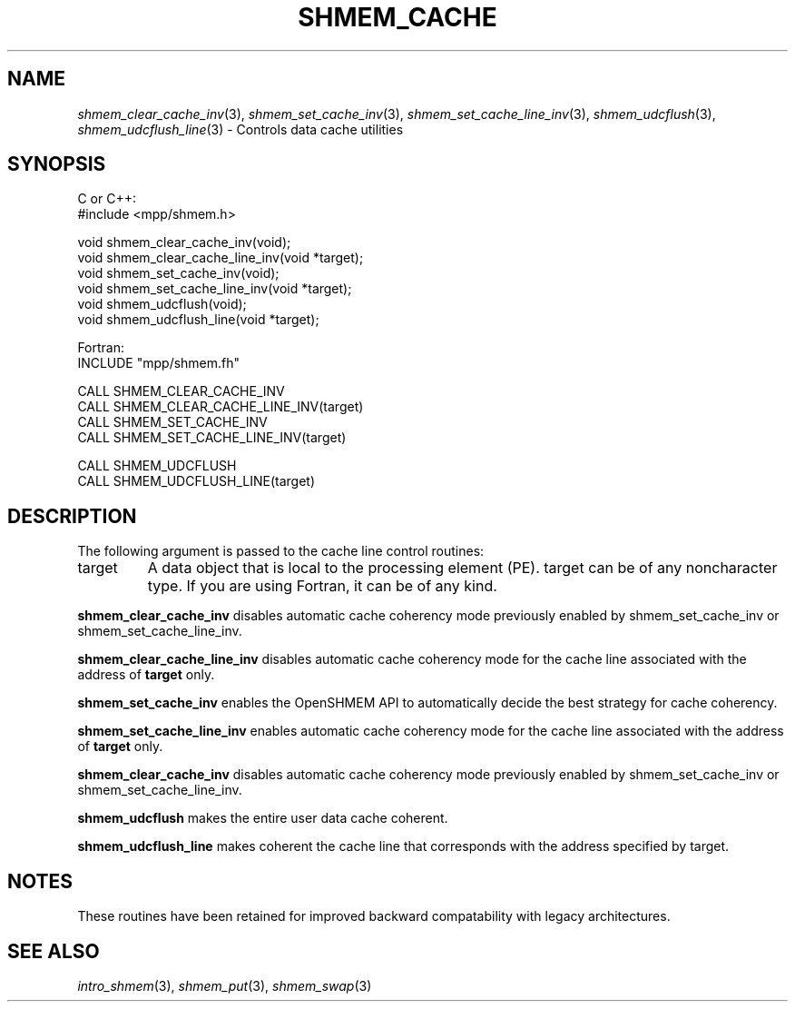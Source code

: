 .\" -*- nroff -*-
.\" Copyright (c) 2015      University of Houston.  All rights reserved.
.\" Copyright (c) 2015      Mellanox Technologies, Inc.
.\" $COPYRIGHT$
.de Vb
.ft CW
.nf
..
.de Ve
.ft R

.fi
..
.TH "SHMEM\\_CACHE" "3" "Sep 02, 2016" "2.0.1" "Open MPI"
.SH NAME

\fIshmem_clear_cache_inv\fP(3),
\fIshmem_set_cache_inv\fP(3),
\fIshmem_set_cache_line_inv\fP(3),
\fIshmem_udcflush\fP(3),
\fIshmem_udcflush_line\fP(3)
\- Controls data cache utilities
.SH SYNOPSIS

C or C++:
.Vb
#include <mpp/shmem.h>

void shmem_clear_cache_inv(void);
void shmem_clear_cache_line_inv(void *target);
void shmem_set_cache_inv(void);
void shmem_set_cache_line_inv(void *target);
void shmem_udcflush(void);
void shmem_udcflush_line(void *target);
.Ve
Fortran:
.Vb
INCLUDE "mpp/shmem.fh"

CALL SHMEM_CLEAR_CACHE_INV
CALL SHMEM_CLEAR_CACHE_LINE_INV(target)
CALL SHMEM_SET_CACHE_INV
CALL SHMEM_SET_CACHE_LINE_INV(target)

CALL SHMEM_UDCFLUSH
CALL SHMEM_UDCFLUSH_LINE(target)
.Ve
.SH DESCRIPTION

The following argument is passed to the cache line control routines:
.TP
target
A data object that is local to the processing element (PE). target can be of
any noncharacter type. If you are using Fortran, it can be of any kind.
.PP
\fBshmem_clear_cache_inv\fP
disables automatic cache coherency mode previously
enabled by shmem_set_cache_inv or shmem_set_cache_line_inv.
.PP
\fBshmem_clear_cache_line_inv\fP
disables automatic cache coherency mode for the
cache line associated with the address of \fBtarget\fP
only.
.PP
\fBshmem_set_cache_inv\fP
enables the OpenSHMEM API to automatically decide the
best strategy for cache coherency.
.PP
\fBshmem_set_cache_line_inv\fP
enables automatic cache coherency mode for the
cache line associated with the address of \fBtarget\fP
only.
.PP
\fBshmem_clear_cache_inv\fP
disables automatic cache coherency mode previously
enabled by shmem_set_cache_inv or shmem_set_cache_line_inv.
.PP
\fBshmem_udcflush\fP
makes the entire user data cache coherent.
.PP
\fBshmem_udcflush_line\fP
makes coherent the cache line that corresponds with
the address specified by target.
.PP
.SH NOTES

These routines have been retained for improved backward compatability with legacy
architectures.
.PP
.SH SEE ALSO

\fIintro_shmem\fP(3),
\fIshmem_put\fP(3),
\fIshmem_swap\fP(3)
